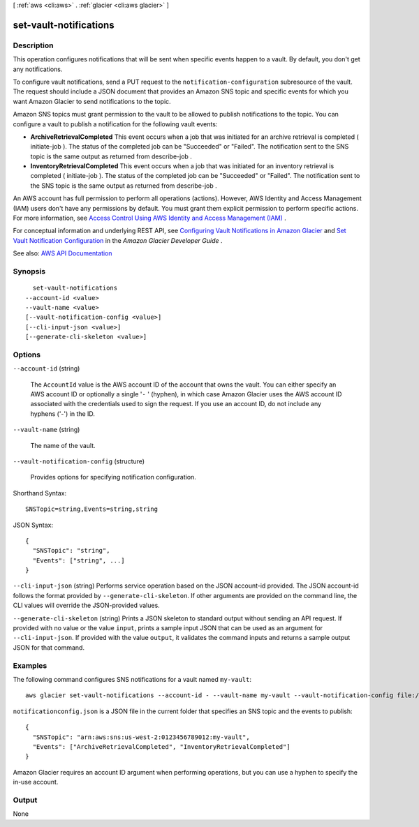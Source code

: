 [ :ref:`aws <cli:aws>` . :ref:`glacier <cli:aws glacier>` ]

.. _cli:aws glacier set-vault-notifications:


***********************
set-vault-notifications
***********************



===========
Description
===========



This operation configures notifications that will be sent when specific events happen to a vault. By default, you don't get any notifications.

 

To configure vault notifications, send a PUT request to the ``notification-configuration`` subresource of the vault. The request should include a JSON document that provides an Amazon SNS topic and specific events for which you want Amazon Glacier to send notifications to the topic.

 

Amazon SNS topics must grant permission to the vault to be allowed to publish notifications to the topic. You can configure a vault to publish a notification for the following vault events:

 

 
* **ArchiveRetrievalCompleted** This event occurs when a job that was initiated for an archive retrieval is completed ( initiate-job ). The status of the completed job can be "Succeeded" or "Failed". The notification sent to the SNS topic is the same output as returned from  describe-job .  
 
* **InventoryRetrievalCompleted** This event occurs when a job that was initiated for an inventory retrieval is completed ( initiate-job ). The status of the completed job can be "Succeeded" or "Failed". The notification sent to the SNS topic is the same output as returned from  describe-job .  
 

 

An AWS account has full permission to perform all operations (actions). However, AWS Identity and Access Management (IAM) users don't have any permissions by default. You must grant them explicit permission to perform specific actions. For more information, see `Access Control Using AWS Identity and Access Management (IAM) <http://docs.aws.amazon.com/amazonglacier/latest/dev/using-iam-with-amazon-glacier.html>`_ .

 

For conceptual information and underlying REST API, see `Configuring Vault Notifications in Amazon Glacier <http://docs.aws.amazon.com/amazonglacier/latest/dev/configuring-notifications.html>`_ and `Set Vault Notification Configuration <http://docs.aws.amazon.com/amazonglacier/latest/dev/api-vault-notifications-put.html>`_ in the *Amazon Glacier Developer Guide* . 



See also: `AWS API Documentation <https://docs.aws.amazon.com/goto/WebAPI/glacier-2012-06-01/SetVaultNotifications>`_


========
Synopsis
========

::

    set-vault-notifications
  --account-id <value>
  --vault-name <value>
  [--vault-notification-config <value>]
  [--cli-input-json <value>]
  [--generate-cli-skeleton <value>]




=======
Options
=======

``--account-id`` (string)


  The ``AccountId`` value is the AWS account ID of the account that owns the vault. You can either specify an AWS account ID or optionally a single '``-`` ' (hyphen), in which case Amazon Glacier uses the AWS account ID associated with the credentials used to sign the request. If you use an account ID, do not include any hyphens ('-') in the ID.

  

``--vault-name`` (string)


  The name of the vault.

  

``--vault-notification-config`` (structure)


  Provides options for specifying notification configuration.

  



Shorthand Syntax::

    SNSTopic=string,Events=string,string




JSON Syntax::

  {
    "SNSTopic": "string",
    "Events": ["string", ...]
  }



``--cli-input-json`` (string)
Performs service operation based on the JSON account-id provided. The JSON account-id follows the format provided by ``--generate-cli-skeleton``. If other arguments are provided on the command line, the CLI values will override the JSON-provided values.

``--generate-cli-skeleton`` (string)
Prints a JSON skeleton to standard output without sending an API request. If provided with no value or the value ``input``, prints a sample input JSON that can be used as an argument for ``--cli-input-json``. If provided with the value ``output``, it validates the command inputs and returns a sample output JSON for that command.



========
Examples
========

The following command configures SNS notifications for a vault named ``my-vault``::

  aws glacier set-vault-notifications --account-id - --vault-name my-vault --vault-notification-config file://notificationconfig.json

``notificationconfig.json`` is a JSON file in the current folder that specifies an SNS topic and the events to publish::

  {
    "SNSTopic": "arn:aws:sns:us-west-2:0123456789012:my-vault",
    "Events": ["ArchiveRetrievalCompleted", "InventoryRetrievalCompleted"]
  }

Amazon Glacier requires an account ID argument when performing operations, but you can use a hyphen to specify the in-use account.

======
Output
======

None